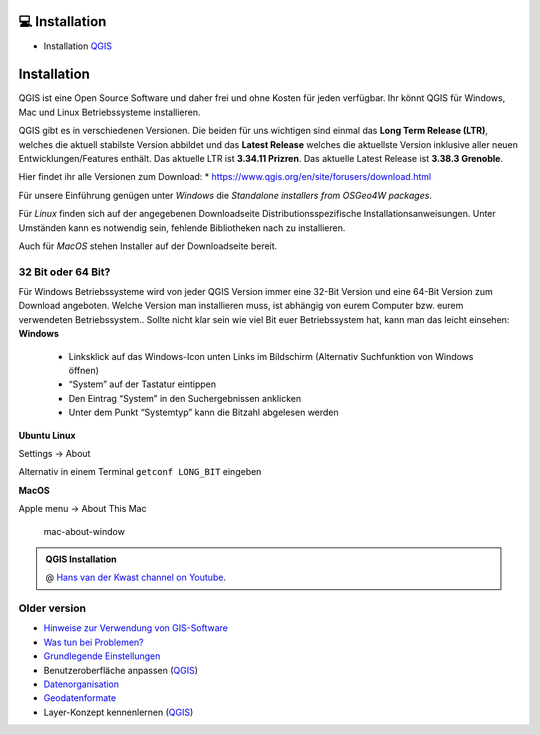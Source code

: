 💻 Installation
===============

-  Installation
   `QGIS <https://courses.gistools.geog.uni-heidelberg.de/giscience/gis-einfuehrung/wikis/qgis-Installation>`__


Installation
============

QGIS ist eine Open Source Software und daher frei und ohne Kosten für
jeden verfügbar. Ihr könnt QGIS für Windows, Mac und Linux
Betriebssysteme installieren.

QGIS gibt es in verschiedenen Versionen. Die beiden für uns wichtigen
sind einmal das **Long Term Release (LTR)**, welches die aktuell
stabilste Version abbildet und das **Latest Release** welches die
aktuellste Version inklusive aller neuen Entwicklungen/Features enthält.
Das aktuelle LTR ist **3.34.11 Prizren**. Das aktuelle Latest Release
ist **3.38.3 Grenoble**.

Hier findet ihr alle Versionen zum Download: \*
https://www.qgis.org/en/site/forusers/download.html

Für unsere Einführung genügen unter *Windows* die *Standalone installers
from OSGeo4W packages*.

Für *Linux* finden sich auf der angegebenen Downloadseite
Distributionsspezifische Installationsanweisungen. Unter Umständen kann
es notwendig sein, fehlende Bibliotheken nach zu installieren.

Auch für *MacOS* stehen Installer auf der Downloadseite bereit.

32 Bit oder 64 Bit?
-------------------

Für Windows Betriebssysteme wird von jeder QGIS Version immer eine 32-Bit Version und eine 64-Bit Version zum Download angeboten. Welche
Version man installieren muss, ist abhängig von eurem Computer bzw. eurem verwendeten Betriebssystem.. Sollte nicht klar sein wie viel Bit
euer Betriebssystem hat, kann man das leicht einsehen: **Windows** 
   * Linksklick auf das Windows-Icon unten Links im Bildschirm (Alternativ Suchfunktion von Windows öffnen)
   * “System” auf der Tastatur eintippen
   * Den Eintrag “System” in den Suchergebnissen anklicken
   * Unter dem Punkt “Systemtyp” kann die Bitzahl abgelesen werden
|Betriebssystem_Architektur|

**Ubuntu Linux**

Settings -> About

|Screenshot_from_2021-08-12_15-26-15| Alternativ in einem Terminal
``getconf LONG_BIT`` eingeben

**MacOS**

Apple menu -> About This Mac

.. figure:: https://courses.gistools.geog.uni-heidelberg.de/giscience/kartographie_uebung/-/wikis/uploads/img/mac-about-window.jpg
   :alt: mac-about-window

   mac-about-window

.. |Betriebssystem_Architektur| image:: https://courses.gistools.geog.uni-heidelberg.de/giscience/kartographie_uebung/-/wikis/uploads/img/Betriebssystem_Architektur.JPG
.. |Screenshot_from_2021-08-12_15-26-15| image:: https://courses.gistools.geog.uni-heidelberg.de/giscience/kartographie_uebung/-/wikis/uploads/img/ubuntu_32_64_bit.png




.. admonition:: QGIS Installation
    :class: admonition-youtube

    ..  youtube:: pja_EX0tVZA

    @ `Hans van der Kwast channel on Youtube <https://www.youtube.com/@HansvanderKwast>`_.


Older version
------

-  `Hinweise zur Verwendung von
   GIS-Software <https://courses.gistools.geog.uni-heidelberg.de/giscience/gis-einfuehrung/wikis/home-Hinweise>`__

-  `Was tun bei
   Problemen? <https://courses.gistools.geog.uni-heidelberg.de/giscience/gis-einfuehrung/wikis/home-Probleme>`__

-  `Grundlegende
   Einstellungen <https://courses.gistools.geog.uni-heidelberg.de/giscience/gis-einfuehrung/wikis/home-Grundlegende%20Einstellungen>`__

-  Benutzeroberfläche anpassen
   (`QGIS <https://courses.gistools.geog.uni-heidelberg.de/giscience/gis-einfuehrung/wikis/qgis-Interface>`__)
   
-  `Datenorganisation <https://courses.gistools.geog.uni-heidelberg.de/giscience/gis-einfuehrung/wikis/home-Datenorganisation>`__

-  `Geodatenformate <https://courses.gistools.geog.uni-heidelberg.de/giscience/gis-einfuehrung/wikis/home-Geodatenformate>`__

-  Layer-Konzept kennenlernen
   (`QGIS <https://courses.gistools.geog.uni-heidelberg.de/giscience/gis-einfuehrung/wikis/qgis-Layer-Konzept>`__)